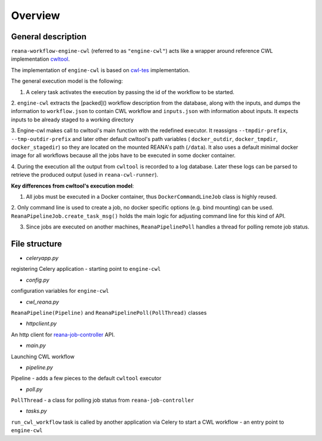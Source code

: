Overview
===============

General description
----------------------------------

``reana-workflow-engine-cwl`` (referred to as ``"engine-cwl"``) acts like a wrapper around
reference CWL implementation `cwltool <https://github.com/common-workflow-language/cwltool>`_.

The implementation of ``engine-cwl`` is based on `cwl-tes <https://github.com/common-workflow-language/cwl-tes>`_ implementation.

The general execution model is the following:

1. A celery task activates the execution by passing the id of the workflow to be started.

2. ``engine-cwl`` extracts the [packed]() workflow description from the database, along with the inputs,
and dumps the information to ``workflow.json`` to contain CWL workflow and ``inputs.json`` with
information about inputs. It expects inputs to be already staged to a working directory

3. Engine-cwl makes call to cwltool's main function with the redefined executor.
It reassigns ``--tmpdir-prefix``, ``--tmp-outdir-prefix`` and later other default cwltool's path variables
( ``docker_outdir``, ``docker_tmpdir``, ``docker_stagedir``) so they are located on the mounted REANA's path (``/data``).
It also uses a default minimal docker image for all workflows because all the jobs have to be executed
in some docker container.

4. During the execution all the output from ``cwltool`` is recorded to a log database. Later these logs
can be parsed to retrieve the produced output (used in ``reana-cwl-runner``).

**Key differences from cwltool's execution model**:

1. All jobs must be executed in a Docker container, thus ``DockerCommandLineJob`` class is highly reused.

2. Only command line is used to create a job, no docker specific options (e.g. bind mounting) can be used.
``ReanaPipelineJob.create_task_msg()`` holds the main logic for adjusting command line for this kind of API.

3. Since jobs are executed on another machines, ``ReanaPipelinePoll`` handles a thread for polling remote job status.


File structure
------------------------

* *celeryapp.py*

registering Celery application - starting point to ``engine-cwl``

* *config.py*

configuration variables for ``engine-cwl``

* *cwl_reana.py*

``ReanaPipeline(Pipeline)`` and ``ReanaPipelinePoll(PollThread)`` classes

* *httpclient.py*

An http client for `reana-job-controller <http://reana-job-controller.readthedocs.io/>`_ API.

* *main.py*

Launching CWL workflow

* *pipeline.py*

Pipeline - adds a few pieces to the default ``cwltool`` executor

* *poll.py*

``PollThread`` - a class for polling job status from ``reana-job-controller``

* *tasks.py*

``run_cwl_workflow`` task is called by another application via Celery to start a CWL workflow - an entry point to ``engine-cwl``
